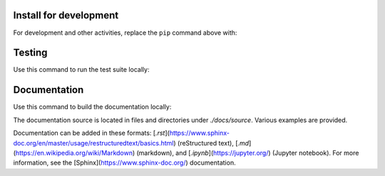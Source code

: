 Install for development
-----------------------

For development and other activities, replace the ``pip`` command above with:

.. code-block:: bash
    :linenos:

    export INSTALL_ENVIRONMENT_NAME=apsbits_env
    git clone github.com:BCDA-APS/BITS.git
    cd BITS
    conda create -y -n "${INSTALL_ENVIRONMENT_NAME}" python pyepics
    conda activate "${INSTALL_ENVIRONMENT_NAME}"
    pip install -e ."[all]"


Testing
-----------------------

Use this command to run the test suite locally:

.. code-block:: bash
    :linenos:

    pytest -vvv --lf ./src


Documentation
-----------------------

Use this command to build the documentation locally:

.. code-block:: bash
    :linenos:
    
    make -C docs clean html


The documentation source is located in files and directories under
`./docs/source`.  Various examples are provided.

Documentation can be added in these formats:
[`.rst`](https://www.sphinx-doc.org/en/master/usage/restructuredtext/basics.html)
(reStructured text), [`.md`](https://en.wikipedia.org/wiki/Markdown) (markdown),
and [`.ipynb`](https://jupyter.org/) (Jupyter notebook). For more information,
see the [Sphinx](https://www.sphinx-doc.org/) documentation.
